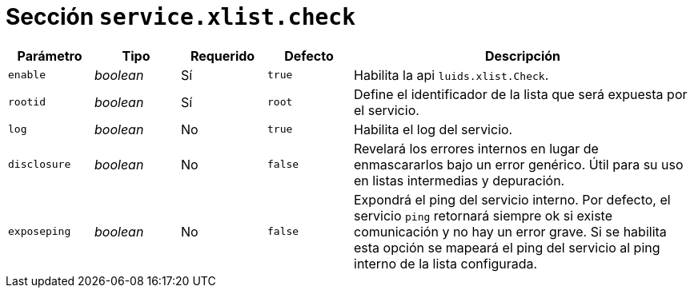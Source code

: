 [[options-service-xlist-check]]
= Sección `service.xlist.check`

[cols="1,1,1,1,4"]
|===
| Parámetro | Tipo | Requerido | Defecto | Descripción

| `enable` | _boolean_ | Sí | `true`
|  Habilita la api `luids.xlist.Check`.

| `rootid` | _boolean_ | Sí | `root`
|  Define el identificador de la lista que será expuesta por el servicio.

| `log` | _boolean_ | No | `true`
|  Habilita el log del servicio.

| `disclosure` | _boolean_ | No | `false`
|  Revelará los errores internos en lugar de enmascararlos bajo un error genérico. Útil para su uso en listas intermedias y depuración.

| `exposeping` | _boolean_ | No | `false`
|  Expondrá el ping del servicio interno. Por defecto, el servicio `ping` retornará siempre ok si existe comunicación y no hay un error grave. Si se habilita esta opción se mapeará el ping del servicio al ping interno de la lista configurada.

|===
